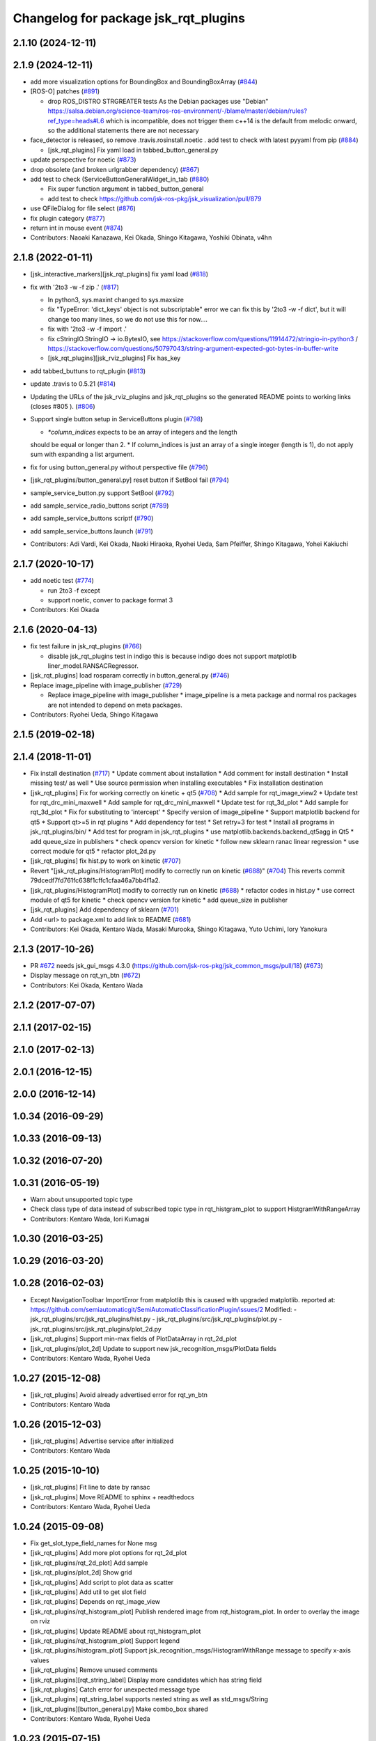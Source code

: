 ^^^^^^^^^^^^^^^^^^^^^^^^^^^^^^^^^^^^^
Changelog for package jsk_rqt_plugins
^^^^^^^^^^^^^^^^^^^^^^^^^^^^^^^^^^^^^

2.1.10 (2024-12-11)
-------------------

2.1.9 (2024-12-11)
------------------
* add more visualization options for BoundingBox and BoundingBoxArray (`#844 <https://github.com/jsk-ros-pkg/jsk_visualization/issues/844>`_)
* [ROS-O] patches (`#891 <https://github.com/jsk-ros-pkg/jsk_visualization/issues/891>`_)

  * drop ROS_DISTRO STRGREATER tests
    As the Debian packages use "Debian"
    https://salsa.debian.org/science-team/ros-ros-environment/-/blame/master/debian/rules?ref_type=heads#L6
    which is incompatible, does not trigger them
    c++14 is the default from melodic onward, so the additional statements
    there are not necessary

* face_detector is released, so remove .travis.rosinstall.noetic . add test to check with latest pyyaml from pip (`#884 <https://github.com/jsk-ros-pkg/jsk_visualization/issues/884>`_)

  * [jsk_rqt_plugins] Fix yaml load in tabbed_button_general.py

* update perspective for noetic (`#873 <https://github.com/jsk-ros-pkg/jsk_visualization/issues/873>`_)
* drop obsolete (and broken urlgrabber dependency) (`#867 <https://github.com/jsk-ros-pkg/jsk_visualization/issues/867>`_)
* add test to check (ServiceButtonGeneralWidget_in_tab (`#880 <https://github.com/jsk-ros-pkg/jsk_visualization/issues/880>`_)

  * Fix super function argument in tabbed_button_general
  * add test to check https://github.com/jsk-ros-pkg/jsk_visualization/pull/879

* use QFileDialog for file select (`#876 <https://github.com/jsk-ros-pkg/jsk_visualization/issues/876>`_)
* fix plugin category (`#877 <https://github.com/jsk-ros-pkg/jsk_visualization/issues/877>`_)
* return int in mouse event (`#874 <https://github.com/jsk-ros-pkg/jsk_visualization/issues/874>`_)

* Contributors: Naoaki Kanazawa, Kei Okada, Shingo Kitagawa, Yoshiki Obinata, v4hn

2.1.8 (2022-01-11)
------------------
* [jsk_interactive_markers][jsk_rqt_plugins] fix yaml load (`#818 <https://github.com/jsk-ros-pkg/jsk_visualization/issues/818>`_)
* fix with '2to3 -w -f zip .' (`#817 <https://github.com/jsk-ros-pkg/jsk_visualization/issues/817>`_)

  * In python3, sys.maxint changed to sys.maxsize
  * fix "TypeError: 'dict_keys' object is not subscriptable" error
    we can fix this by '2to3 -w -f dict', but it will change too many lines, so we do not use this for now....
  * fix with '2to3 -w -f import .'
  * fix cStringIO.StringIO -> io.BytesIO, see https://stackoverflow.com/questions/11914472/stringio-in-python3 / https://stackoverflow.com/questions/50797043/string-argument-expected-got-bytes-in-buffer-write
  * [jsk_rqt_plugins][jsk_rviz_plugins] Fix has_key

* add tabbed_buttuns to rqt_plugin (`#813 <https://github.com/jsk-ros-pkg/jsk_visualization/issues/813>`_)
* update .travis to 0.5.21 (`#814 <https://github.com/jsk-ros-pkg/jsk_visualization/issues/814>`_)
* Updating the URLs of the jsk_rviz_plugins and jsk_rqt_plugins so the generated README points to working links (closes #805 ). (`#806 <https://github.com/jsk-ros-pkg/jsk_visualization/issues/806>`_)
* Support single button setup in ServiceButtons plugin (`#798 <https://github.com/jsk-ros-pkg/jsk_visualization/issues/798>`_)

  * `*column_indices` expects to be an array of integers and the length
  should be equal or longer than 2.
  * If column_indices is just an array of a single integer (length is
  1), do not apply sum with expanding a list argument.

* fix for using button_general.py without perspective file (`#796 <https://github.com/jsk-ros-pkg/jsk_visualization/issues/796>`_)
* [jsk_rqt_plugins/button_general.py] reset button if SetBool fail (`#794 <https://github.com/jsk-ros-pkg/jsk_visualization/issues/794>`_)
* sample_service_button.py support SetBool (`#792 <https://github.com/jsk-ros-pkg/jsk_visualization/issues/792>`_)
* add sample_service_radio_buttons script (`#789 <https://github.com/jsk-ros-pkg/jsk_visualization/issues/789>`_)
* add sample_service_buttons scriptf (`#790 <https://github.com/jsk-ros-pkg/jsk_visualization/issues/790>`_)
* add sample_service_buttons.launch (`#791 <https://github.com/jsk-ros-pkg/jsk_visualization/issues/791>`_)

* Contributors: Adi Vardi, Kei Okada, Naoki Hiraoka, Ryohei Ueda, Sam Pfeiffer, Shingo Kitagawa, Yohei Kakiuchi

2.1.7 (2020-10-17)
------------------
* add noetic test (`#774 <https://github.com/jsk-ros-pkg/jsk_visualization/issues/774>`_)

  * run 2to3 -f except
  * support noetic, conver to package format 3

* Contributors: Kei Okada

2.1.6 (2020-04-13)
------------------
* fix test failure in jsk_rqt_plugins (`#766 <https://github.com/jsk-ros-pkg/jsk_visualization/issues/766>`_)

  * disable jsk_rqt_plugins test in indigo
    this is because indigo does not support matplotlib
    liner_model.RANSACRegressor.

* [jsk_rqt_plugins] load rosparam correctly in button_general.py (`#746 <https://github.com/jsk-ros-pkg/jsk_visualization/issues/746>`_)
* Replace image_pipeline with image_publisher (`#729 <https://github.com/jsk-ros-pkg/jsk_visualization/issues/729>`_)

  * Replace image_pipeline with image_publisher
    * image_pipeline is a meta package and normal ros packages are not
    intended to depend on meta packages.

* Contributors: Ryohei Ueda, Shingo Kitagawa

2.1.5 (2019-02-18)
------------------

2.1.4 (2018-11-01)
------------------
* Fix install destination (`#717 <https://github.com/jsk-ros-pkg/jsk_visualization/issues/717>`_)
  * Update comment about installation
  * Add comment for install destination
  * Install missing test/ as well
  * Use source permission when installing executables
  * Fix installation destination
* [jsk_rqt_plugins] Fix for working correctly on kinetic + qt5 (`#708 <https://github.com/jsk-ros-pkg/jsk_visualization/issues/708>`_)
  * Add sample for rqt_image_view2
  * Update test for rqt_drc_mini_maxwell
  * Add sample for rqt_drc_mini_maxwell
  * Update test for rqt_3d_plot
  * Add sample for rqt_3d_plot
  * Fix for substituting to 'intercept'
  * Specify version of image_pipeline
  * Support matplotlib backend for qt5
  * Support qt>=5 in rqt plugins
  * Add dependency for test
  * Set retry=3 for test
  * Install all programs in jsk_rqt_plugins/bin/
  * Add test for program in jsk_rqt_plugins
  * use matplotlib.backends.backend_qt5agg in Qt5
  * add queue_size in publishers
  * check opencv version for kinetic
  * follow new sklearn ranac linear regression
  * use correct module for qt5
  * refactor plot_2d.py

* [jsk_rqt_plugins] fix hist.py to work on kinetic (`#707 <https://github.com/jsk-ros-pkg/jsk_visualization/issues/707>`_)
* Revert "[jsk_rqt_plugins/HistogramPlot] modify to correctly run on kinetic (`#688 <https://github.com/jsk-ros-pkg/jsk_visualization/issues/688>`_)" (`#704 <https://github.com/jsk-ros-pkg/jsk_visualization/issues/704>`_)
  This reverts commit 79dcedf7fd761fc638f1cffc1cfaa46a7bb4f1a2.
* [jsk_rqt_plugins/HistogramPlot] modify to correctly run on kinetic (`#688 <https://github.com/jsk-ros-pkg/jsk_visualization/issues/688>`_)
  * refactor codes in hist.py
  * use correct module of qt5 for kinetic
  * check opencv version for kinetic
  * add queue_size in publisher
* [jsk_rqt_plugins] Add dependency of sklearn (`#701 <https://github.com/jsk-ros-pkg/jsk_visualization/issues/701>`_)
* Add <url> to package.xml to add link to README (`#681 <https://github.com/jsk-ros-pkg/jsk_visualization/issues/681>`_)
* Contributors: Kei Okada, Kentaro Wada, Masaki Murooka, Shingo Kitagawa, Yuto Uchimi, Iory Yanokura

2.1.3 (2017-10-26)
------------------
* PR `#672 <https://github.com/jsk-ros-pkg/jsk_visualization/issues/672>`_ needs jsk_gui_msgs 4.3.0 (https://github.com/jsk-ros-pkg/jsk_common_msgs/pull/18) (`#673 <https://github.com/jsk-ros-pkg/jsk_visualization/issues/673>`_)
* Display message on rqt_yn_btn (`#672 <https://github.com/jsk-ros-pkg/jsk_visualization/issues/672>`_)
* Contributors: Kei Okada, Kentaro Wada

2.1.2 (2017-07-07)
------------------

2.1.1 (2017-02-15)
------------------

2.1.0 (2017-02-13)
------------------

2.0.1 (2016-12-15)
------------------

2.0.0 (2016-12-14)
------------------

1.0.34 (2016-09-29)
-------------------

1.0.33 (2016-09-13)
-------------------

1.0.32 (2016-07-20)
-------------------

1.0.31 (2016-05-19)
-------------------
* Warn about unsupported topic type
* Check class type of data instead of subscribed topic type in rqt_histgram_plot to support HistgramWithRangeArray
* Contributors: Kentaro Wada, Iori Kumagai

1.0.30 (2016-03-25)
-------------------

1.0.29 (2016-03-20)
-------------------

1.0.28 (2016-02-03)
-------------------
* Except NavigationToolbar ImportError from matplotlib
  this is caused with upgraded matplotlib.
  reported at: https://github.com/semiautomaticgit/SemiAutomaticClassificationPlugin/issues/2
  Modified:
  - jsk_rqt_plugins/src/jsk_rqt_plugins/hist.py
  - jsk_rqt_plugins/src/jsk_rqt_plugins/plot.py
  - jsk_rqt_plugins/src/jsk_rqt_plugins/plot_2d.py
* [jsk_rqt_plugins] Support min-max fields of PlotDataArray in
  rqt_2d_plot
* [jsk_rqt_plugins/plot_2d] Update to support new
  jsk_recognition_msgs/PlotData fields
* Contributors: Kentaro Wada, Ryohei Ueda

1.0.27 (2015-12-08)
-------------------
* [jsk_rqt_plugins] Avoid already advertised error for rqt_yn_btn
* Contributors: Kentaro Wada

1.0.26 (2015-12-03)
-------------------
* [jsk_rqt_plugins] Advertise service after initialized
* Contributors: Kentaro Wada

1.0.25 (2015-10-10)
-------------------
* [jsk_rqt_plugins] Fit line to date by ransac
* [jsk_rqt_plugins] Move README to sphinx + readthedocs
* Contributors: Kentaro Wada, Ryohei Ueda

1.0.24 (2015-09-08)
-------------------
* Fix get_slot_type_field_names for None msg
* [jsk_rqt_plugins] Add more plot options for rqt_2d_plot
* [jsk_rqt_plugins/rqt_2d_plot] Add sample
* [jsk_rqt_plugins/plot_2d] Show grid
* [jsk_rqt_plugins] Add script to plot data as scatter
* [jsk_rqt_plugins] Add util to get slot field
* [jsk_rqt_plugins] Depends on rqt_image_view
* [jsk_rqt_plugins/rqt_histogram_plot] Publish rendered image from
  rqt_histogram_plot.
  In order to overlay the image on rviz
* [jsk_rqt_plugins] Update README about rqt_histogram_plot
* [jsk_rqt_plugins/rqt_histogram_plot] Support legend
* [jsk_rqt_plugins/histogram_plot] Support
  jsk_recognition_msgs/HistogramWithRange message to specify
  x-axis values
* [jsk_rqt_plugins] Remove unused comments
* [jsk_rqt_plugins][rqt_string_label] Display more candidates which has string field
* [jsk_rqt_plugins] Catch error for unexpected message type
* [jsk_rqt_plugins] rqt_string_label supports nested string as well as std_msgs/String
* [jsk_rqt_plugins][button_general.py] Make combo_box shared
* Contributors: Kentaro Wada, Ryohei Ueda

1.0.23 (2015-07-15)
-------------------

1.0.22 (2015-06-24)
-------------------

1.0.21 (2015-06-11)
-------------------
* [jsk_rqt_plugins] Add sign for configuration button in the README image of rqt_service_button
* [jsk_rqt_plugins] catch import error and use roslib in rqt_yn_btn
* [jsk_rqt_plugins] Add README for rqt_service_button
* [jsk_rqt_plugins] Add rqt_yn_btn
* [jsk_rqt_plugins] generate button groups
* Contributors: Kentaro Wada, Masaki Murooka

1.0.20 (2015-05-04)
-------------------
* [jsk_rqt_plugins/iamge_view2_wrapper] Use thread to update image topic
  list isntead of QTimer not to hung up rqt_gui
* use button general class for push button and radio button. enable to set parameter name to set layout
* add radio button plugin
* display label and icon in button
* [jsk_rqt_plugins] Add python-urlgrabber dependency
* Contributors: Masaki Murooka, Ryohei Ueda

1.0.19 (2015-04-09)
-------------------
* [jsk_rqt_plugins] Use parens to import a lot of symbols from modules
* [jsk_rqt_plugins] Fix periodic duration to call updateTopics and redraw
  in StatusLightWidget
* [jsk_rqt_plugins] Fix periodic duration to call updateTopics in DRCEnvironmentViewerWidget
* [jsk_rqt_plugins] Fix periodic duration to call updateTopics in StringLabelWidget
* [jsk_rqt_plugins] Optimize image_view2_wrapper:
  1. Use signal to tell redraw event from subscription callback
  2. Fix periodic duration to call updateTopics
* [jsk_rqt_plugins] Add image_view2 to build depend
* [jsk_rqt_plugins] Support move event without clicking mouse in
  image_view2 rqt wrapper
* [jsk_rqt_plugins] Fix for handling right click in rqt_image_view2 wrapper
* [jsk_rqt_plugins] Lower frequency to update StatusLight
* [jsk_rqt_plugins] Do not redraw image if no needed in image_view2 wrapper
* [jsk_rqt_plugins] Change message type to uint8 from int32 in Status plugin
* [jsk_rqt_plugins] Fix typo
* [jsk_rqt_plugins] Add simple widget to visualize status
* [jsk_rqt_plugins] Add settings button and remove combo box from top view
* [jsk_rqt_plugins] Do not convert invalid ROS images to OpenCV images in rqt_image_view2
* [jsk_rqt_plugins] Update label setting of StringLabel plugin.
  * Use larger font. font size is 14
  * Align text to left
  * Enable word wraping
* [jsk_rqt_plugins] Use topic stored in perspective file in StringLabel plugin
* [jsk_rqt_plugins] Simple widget to display std_msgs/String
* [jsk_rqt_plugins] Add ComboBox and store setting in rqt_image_view2
* [jsk_rqt_plugins] Fix drawing of rqt_image_view2 when size is not usual
* [jsk_rqt_plugins] Read configuration of buttons from private parameter space
* [jsk_rqt_plugins] Add perspective to combine rqt_image_view2 and rqt_service_button
* [jsk_rqt_plugins] image_view2 rqt wrapper
* [jsk_rqt_plugins] Support image for button icons in rqt_service_button
* [jsk_rqt_plugins] Add simple rqt plugin to list buttons to call empty
  services and configurable by yaml file
* Remove rosbuild files
* Contributors: Ryohei Ueda

1.0.18 (2015-01-30)
-------------------

1.0.17 (2015-01-29)
-------------------
* [jsk_rqt_plugins] Add simple viewer to visualize mini maxwell status.
* Contributors: Ryohei Ueda

1.0.16 (2015-01-04)
-------------------

1.0.15 (2014-12-13)
-------------------

1.0.14 (2014-12-09)
-------------------

1.0.13 (2014-10-10)
-------------------

1.0.12 (2014-09-23)
-------------------

1.0.11 (2014-09-22)
-------------------

1.0.10 (2014-09-13)
-------------------

1.0.9 (2014-09-07)
------------------

1.0.8 (2014-09-04)
------------------

1.0.7 (2014-08-06)
------------------

1.0.6 (2014-07-14)
------------------

1.0.5 (2014-06-29)
------------------
* fix jsk_rqt_plugins for groovy users
* only one topic should be taken into account. the argument of the topics
  cannot be an array
* add rqt plugin to visualize histogram
* Contributors: Ryohei Ueda

1.0.4 (2014-05-31)
------------------
* jsk_rqt_plugins: add mk/rosbuild to build_depend
* jsk_rqt_plugins) install missing .ui file
* Contributors: Kei Okada, Isaac IY Saito

1.0.3 (2014-05-22)
------------------

1.0.2 (2014-05-21)
------------------

1.0.1 (2014-05-20)
------------------

1.0.0 (2014-05-17)
------------------

0.0.3 (2014-05-15)
------------------

0.0.2 (2014-05-15)
------------------
* add --no-legend option to disable legend
* support polygon mode. if you want to plot in line mode, please add -L option
* implement 3d plotter
* add jsk_rqt_plugins directory
* Contributors: Ryohei Ueda
